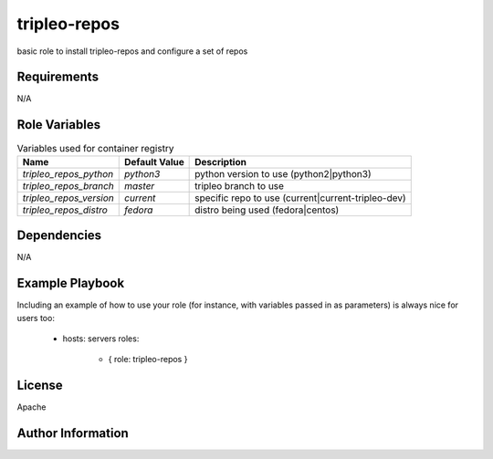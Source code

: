 tripleo-repos
=============

basic role to install tripleo-repos and configure a set of repos

Requirements
------------

N/A

Role Variables
--------------

.. list-table:: Variables used for container registry
   :widths: auto
   :header-rows: 1

   * - Name
     - Default Value
     - Description
   * - `tripleo_repos_python`
     - `python3`
     - python version to use (python2|python3)
   * - `tripleo_repos_branch`
     - `master`
     - tripleo branch to use
   * - `tripleo_repos_version`
     - `current`
     - specific repo to use (current|current-tripleo-dev)
   * - `tripleo_repos_distro`
     - `fedora`
     - distro being used (fedora|centos)


Dependencies
------------

N/A

Example Playbook
----------------

Including an example of how to use your role (for instance, with variables passed in as parameters) is always nice for users too:

    - hosts: servers
      roles:
         - { role: tripleo-repos }

License
-------

Apache

Author Information
------------------

